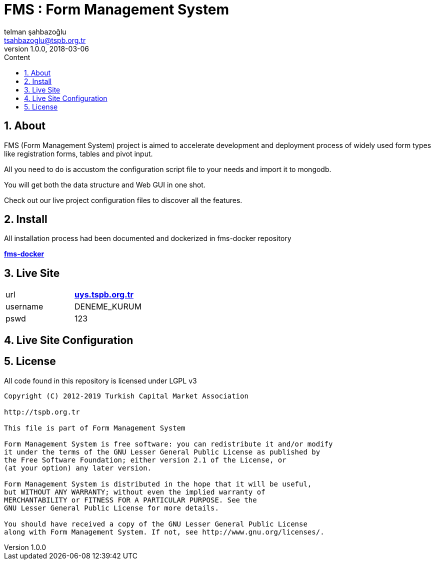 :toc: left
:toc-title: Content
:toclevels: 3
:sectnums:
:sectnumlevels: 3
:docinfo: shared


= FMS : Form Management System
telman şahbazoğlu <tsahbazoglu@tspb.org.tr>
v1.0.0, 2018-03-06
:title-logo-image: image::tspb_logo.png[]


== About

FMS (Form Management System) project is aimed to accelerate development and deployment process of widely used form types like registration forms, tables and pivot input.

All you need to do is accustom the configuration script file to your needs and import it to mongodb.

You will get both the data structure and Web GUI in one shot.

Check out our live project configuration files to discover all the features.

== Install

All installation process had been documented and dockerized in fms-docker repository

*link:https://github.com/tsahbazoglu/fms-docker[fms-docker^]*

== Live Site

|===
|url      | *link:http://uys.tspb.org.tr[uys.tspb.org.tr^]*
|username | DENEME_KURUM
|pswd     | 123
|===

== Live Site Configuration



== License

All code found in this repository is licensed under LGPL v3

----
Copyright (C) 2012-2019 Turkish Capital Market Association

http://tspb.org.tr

This file is part of Form Management System

Form Management System is free software: you can redistribute it and/or modify
it under the terms of the GNU Lesser General Public License as published by
the Free Software Foundation; either version 2.1 of the License, or 
(at your option) any later version.

Form Management System is distributed in the hope that it will be useful,
but WITHOUT ANY WARRANTY; without even the implied warranty of 
MERCHANTABILITY or FITNESS FOR A PARTICULAR PURPOSE. See the 
GNU Lesser General Public License for more details.

You should have received a copy of the GNU Lesser General Public License 
along with Form Management System. If not, see http://www.gnu.org/licenses/.
----
